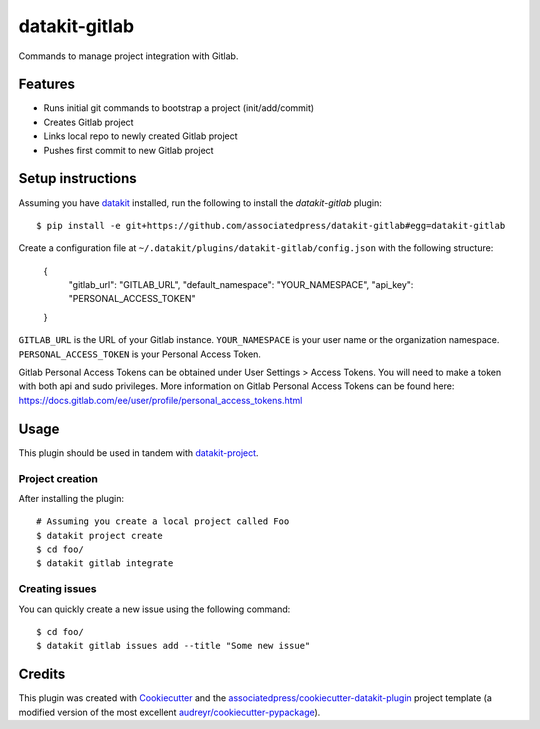 ===============================
datakit-gitlab
===============================

Commands to manage project integration with Gitlab.

Features
========

* Runs initial git commands to bootstrap a project (init/add/commit)
* Creates Gitlab project
* Links local repo to newly created Gitlab project
* Pushes first commit to new Gitlab project

Setup instructions
==================


Assuming you have datakit_ installed, run the following to install the
`datakit-gitlab` plugin::

  $ pip install -e git+https://github.com/associatedpress/datakit-gitlab#egg=datakit-gitlab

Create a configuration file at ``~/.datakit/plugins/datakit-gitlab/config.json`` with the following structure:

    {
      "gitlab_url": "GITLAB_URL",
      "default_namespace": "YOUR_NAMESPACE",
      "api_key": "PERSONAL_ACCESS_TOKEN"
    }

``GITLAB_URL`` is the URL of your Gitlab instance.
``YOUR_NAMESPACE`` is your user name or the organization namespace.
``PERSONAL_ACCESS_TOKEN`` is your Personal Access Token.

Gitlab Personal Access Tokens can be obtained under User Settings > Access Tokens. You will need to make a token with both api and sudo privileges. More information on Gitlab Personal Access Tokens can be found here: https://docs.gitlab.com/ee/user/profile/personal_access_tokens.html

Usage
=====

This plugin should be used in tandem with `datakit-project`_.

Project creation
-----------------

After installing the plugin::

  # Assuming you create a local project called Foo
  $ datakit project create
  $ cd foo/
  $ datakit gitlab integrate

Creating issues
---------------

You can quickly create a new issue using the following command::

  $ cd foo/
  $ datakit gitlab issues add --title "Some new issue"


Credits
========

This plugin was created with Cookiecutter_ and the `associatedpress/cookiecutter-datakit-plugin`_ 
project template (a modified version of the most excellent `audreyr/cookiecutter-pypackage`_).

.. _datakit-project: https://datakit-project.readthedocs.io/en/latest/
.. _datakit: https://github.com/associatedpress/datakit-core
.. _Cookiecutter: https://github.com/audreyr/cookiecutter
.. _`associatedpress/cookiecutter-datakit-plugin`: https://github.com/associatedpress/cookiecutter-datakit-plugin
.. _`audreyr/cookiecutter-pypackage`: https://github.com/audreyr/cookiecutter-pypackage
